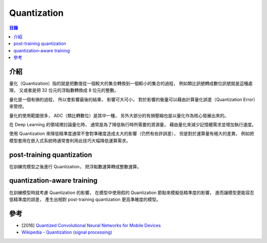 ========================================
Quantization
========================================


.. contents:: 目錄


介紹
========================================

量化（Quantization）指的就是把數值從一個較大的集合轉換到一個較小的集合的過程，
例如類比訊號轉成數位訊號就是這種處理，
又或者是把 32 位元的浮點數轉換成 8 位元的整數。

量化是一個有損的過程，
所以會影響最後的結果，
影響可大可小，
對於影響的衡量可以藉由計算量化誤差（Quantization Error）來管控。

量化的使用範圍很多，
ADC（類比轉數位）是其中一種，
另外大部分的有損壓縮也是以量化作為核心發展出來的。

在 Deep Learning 的領域裡討論量化時，
通常是為了降低執行時所需要的資源量，
藉由量化來減少記憶體需求並增加執行速度。

使用 Quantization 來降低精準度通常不會對準確度造成太大的影響（仍然有些許誤差），
但是對於運算量有極大的差異，
例如把模型套用在嵌入式系統時通常會利用此技巧大幅降低運算需求。



post-training quantization
========================================

在訓練完模型之後進行 Quantization，
把浮點數運算轉成整數運算。



quantization-aware training
========================================

在訓練模型時就考慮 Quantization 的影響，
在模型中使用假的 Quantization 節點來模擬低精準度的影響，
進而讓模型更能容忍低精準度的誤差，
產生出相對 post-training quantization 更高準確度的模型。



參考
========================================

* [2016] `Quantized Convolutional Neural Networks for Mobile Devices <https://arxiv.org/abs/1512.06473>`_
* `Wikipedia - Quantization (signal processing) <https://en.wikipedia.org/wiki/Quantization_(signal_processing)>`_
